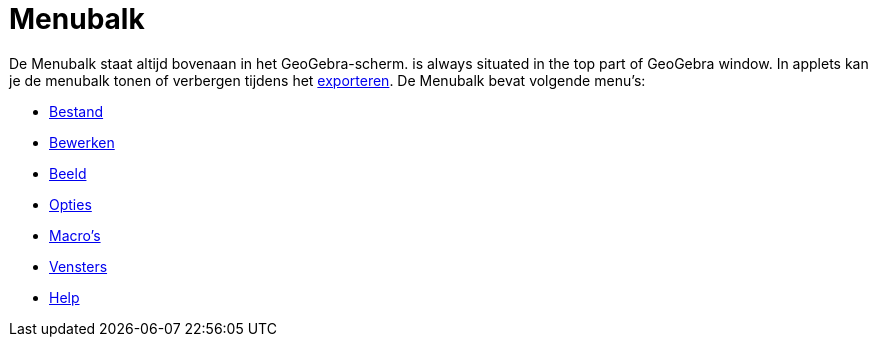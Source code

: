 = Menubalk
ifdef::env-github[:imagesdir: /nl/modules/ROOT/assets/images]

De Menubalk staat altijd bovenaan in het GeoGebra-scherm. is always situated in the top part of GeoGebra window. In
applets kan je de menubalk tonen of verbergen tijdens het xref:/Exporteer_werkblad_uitleg.adoc[exporteren]. De Menubalk
bevat volgende menu's:

* xref:/Bestandsmenu.adoc[Bestand]
* xref:/Menu_bewerken.adoc[Bewerken]
* xref:/Bekijk_Menu.adoc[Beeld]
* xref:/Opties_Menu.adoc[Opties]
* xref:/Macromenu.adoc[Macro's]
* xref:/Views.adoc[Vensters]
* xref:/Helpmenu.adoc[Help]
